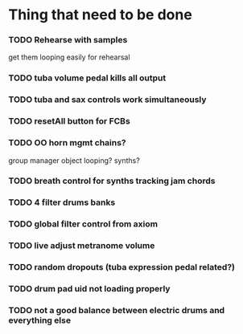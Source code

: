 * Thing that need to be done

*** TODO Rehearse with samples
    get them looping easily for rehearsal

*** TODO tuba volume pedal kills all output
*** TODO tuba and sax controls work simultaneously

*** TODO resetAll button for FCBs

*** TODO OO horn mgmt    chains?

    group manager object
    looping?
    synths?

*** TODO breath control for synths tracking jam chords

*** TODO 4 filter drums banks

*** TODO global filter control from axiom

*** TODO live adjust metranome volume

*** TODO random dropouts (tuba expression pedal related?)
*** TODO drum pad uid not loading properly

*** TODO not a good balance between electric drums and everything else
